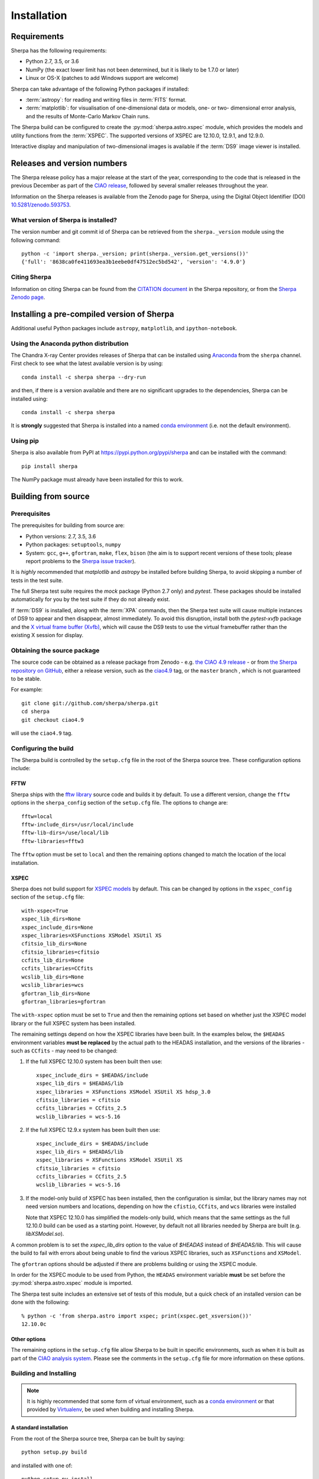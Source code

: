 ************
Installation
************

Requirements
============

Sherpa has the following requirements:

* Python 2.7, 3.5, or 3.6
* NumPy (the exact lower limit has not been determined,
  but it is likely to be 1.7.0 or later)
* Linux or OS-X (patches to add Windows support are welcome)
  
Sherpa can take advantage of the following Python packages
if installed:

* :term:`astropy`: for reading and writing files in
  :term:`FITS` format.
* :term:`matplotlib`: for visualisation of
  one-dimensional data or models, one- or two- dimensional
  error analysis, and the results of Monte-Carlo Markov Chain
  runs.

The Sherpa build can be configured to create the
:py:mod:`sherpa.astro.xspec` module, which provides the models and utility
functions from the :term:`XSPEC`.
The supported versions of XSPEC are 12.10.0, 12.9.1, and 12.9.0.

Interactive display and manipulation of two-dimensional images
is available if the :term:`DS9` image viewer is installed.

Releases and version numbers
============================

The Sherpa release policy has a major release at the start of
the year, corresponding to the code that is released in the
previous December as part of the
`CIAO release <http://cxc.harvard.edu/ciao/>`_, followed by
several smaller releases throughout the year.

Information on the Sherpa releases is available from the
Zenodo page for Sherpa, using the Digital Object Identifier
(DOI) `10.5281/zenodo.593753 <https://doi.org/10.5281/zenodo.593753>`_.

What version of Sherpa is installed?
------------------------------------

The version number and git commit id of Sherpa can be retrieved from
the ``sherpa._version`` module using the following command::

    python -c 'import sherpa._version; print(sherpa._version.get_versions())'
    {'full': '8638ca0fe411693ea3b1eebe0df47512ec5bd542', 'version': '4.9.0'}

Citing Sherpa
-------------

Information on citing Sherpa can be found from the
`CITATION document <https://github.com/sherpa/sherpa/blob/master/CITATION>`_
in the Sherpa repository, or from the 
`Sherpa Zenodo page <https://doi.org/10.5281/zenodo.593753>`_.
    
Installing a pre-compiled version of Sherpa
===========================================

Additional useful Python packages include ``astropy``, ``matplotlib``,
and ``ipython-notebook``.

Using the Anaconda python distribution
--------------------------------------

The Chandra X-ray Center provides releases of Sherpa that can be
installed using
`Anaconda <https://www.continuum.io/anaconda-overview>`_
from the ``sherpa`` channel. First check
to see what the latest available version is by using::

    conda install -c sherpa sherpa --dry-run

and then, if there is a version available and there are no
significant upgrades to the dependencies, Sherpa can be installed
using::

    conda install -c sherpa sherpa
    
It is **strongly** suggested that Sherpa is installed into a named
`conda environment <http://conda.pydata.org/docs/using/envs.html>`_
(i.e. not the default environment).

Using pip
---------

Sherpa is also available from PyPI at
https://pypi.python.org/pypi/sherpa and can be installed with the
command::

    pip install sherpa

The NumPy package must already have been installed for this to work.    

Building from source
====================

Prerequisites
-------------

The prerequisites for building from source are:

* Python versions: 2.7, 3.5, 3.6
* Python packages: ``setuptools``, ``numpy``
* System: ``gcc``, ``g++``, ``gfortran``, ``make``, ``flex``,
  ``bison`` (the aim is to support recent versions of these
  tools; please report problems to the
  `Sherpa issue tracker <https://github.com/sherpa/sherpa/issues/>`_).

It is *highly* recommended that `matplotlib` and `astropy` be installed
before building Sherpa, to avoid skipping a number of tests in the
test suite.

The full Sherpa test suite requires the `mock` package (Python 2.7 only)
and `pytest`. These packages should be installed
automatically for you by the test suite if they do not already exist.

If :term:`DS9` is installed, along with the :term:`XPA` commands,
then the Sherpa test suite will cause multiple instances of DS9 to
appear and then disappear, almost immediately. To avoid this
disruption, install both the `pytest-xvfb` package and the
`X virtual frame buffer (Xvfb) <https://en.wikipedia.org/wiki/Xvfb>`_,
which will cause the DS9 tests to use the virtual framebuffer rather
than the existing X session for display.

Obtaining the source package
----------------------------

The source code can be obtained as a release package from
Zenodo - e.g.
`the CIAO 4.9 release <https://zenodo.org/record/207470>`_ -
or from
`the Sherpa repository on GitHub <https://github.com/sherpa/sherpa>`_,
either a release version,
such as the
`ciao4.9 <https://github.com/sherpa/sherpa/tree/ciao4.9>`_ tag,
or the ``master`` branch , which is not guaranteed to be stable.

For example::

    git clone git://github.com/sherpa/sherpa.git
    cd sherpa
    git checkout ciao4.9

will use the ``ciao4.9`` tag.

Configuring the build
---------------------

The Sherpa build is controlled by the ``setup.cfg`` file in the
root of the Sherpa source tree. These configuration options
include:

FFTW
^^^^

Sherpa ships with the `fftw library <http://www.fftw.org/>`_ source
code and builds it by default. To use a different version, change
the ``fftw`` options in the ``sherpa_config`` section of the
``setup.cfg`` file. The options to change are::

    fftw=local
    fftw-include_dirs=/usr/local/include
    fftw-lib-dirs=/use/local/lib
    fftw-libraries=fftw3

The ``fftw`` option must be set to ``local`` and then the remaining
options changed to match the location of the local installation.

XSPEC
^^^^^

Sherpa does not build support for
`XSPEC models <https://heasarc.gsfc.nasa.gov/xanadu/xspec/>`_
by default. This can be changed by options in the ``xspec_config``
section of the ``setup.cfg`` file::
  
    with-xspec=True
    xspec_lib_dirs=None
    xspec_include_dirs=None
    xspec_libraries=XSFunctions XSModel XSUtil XS
    cfitsio_lib_dirs=None
    cfitsio_libraries=cfitsio
    ccfits_lib_dirs=None
    ccfits_libraries=CCfits
    wcslib_lib_dirs=None
    wcslib_libraries=wcs
    gfortran_lib_dirs=None
    gfortran_libraries=gfortran

The ``with-xspec`` option must be set to ``True`` and then the
remaining options set based on whether just the
XSPEC model library or the full XSPEC system has been installed.

The remaining settings depend on how the XSPEC libraries have
been built. In the examples below, the ``$HEADAS`` environment
variables **must be replaced** by the actual path to the
HEADAS installation, and the versions of the libraries - such
as ``CCfits`` - may need to be changed:

1. If the full XSPEC 12.10.0 system has been built then use::

       xspec_include_dirs = $HEADAS/include
       xspec_lib_dirs = $HEADAS/lib
       xspec_libraries = XSFunctions XSModel XSUtil XS hdsp_3.0
       cfitsio_libraries = cfitsio
       ccfits_libraries = CCfits_2.5
       wcslib_libraries = wcs-5.16

2. If the full XSPEC 12.9.x system has been built then use::

       xspec_include_dirs = $HEADAS/include
       xspec_lib_dirs = $HEADAS/lib
       xspec_libraries = XSFunctions XSModel XSUtil XS
       cfitsio_libraries = cfitsio
       ccfits_libraries = CCfits_2.5
       wcslib_libraries = wcs-5.16

3. If the model-only build of XSPEC has been installed, then
   the configuration is similar, but the library names may
   not need version numbers and locations, depending on how the
   ``cfistio``, ``CCfits``, and ``wcs`` libraries were installed

   Note that XSPEC 12.10.0 has simplified the models-only build,
   which means that the same settings as the full 12.10.0 build
   can be used as a starting point. However, by default not all
   libraries needed by Sherpa are built (e.g. `libXSModel.so`).

A common problem is to set the `xspec_lib_dirs` option to the value
of `$HEADAS` instead of `$HEADAS/lib`. This will cause the build to
fail with errors about being unable to find the various XSPEC libraries,
such as ``XSFunctions`` and ``XSModel``.

The ``gfortran`` options should be adjusted if there are problems
building or using the XSPEC module.

In order for the XSPEC module to be used from Python, the
``HEADAS`` environment variable **must** be set before the
:py:mod:`sherpa.astro.xspec` module is imported.

The Sherpa test suite includes an extensive set of tests of this
module, but a quick check of an installed version can be done with
the following::

    % python -c 'from sherpa.astro import xspec; print(xspec.get_xsversion())'
    12.10.0c

Other options
^^^^^^^^^^^^^

The remaining options in the ``setup.cfg`` file allow Sherpa to be
built in specific environments, such as when it is built as part
of the `CIAO analysis system <http://cxc.harvard.edu/ciao/>`_. Please
see the comments in the ``setup.cfg`` file for more information on
these options.

Building and Installing
-----------------------

.. note::
   
   It is highly recommended that some form of virtual environment,
   such as a
   `conda environment <http://conda.pydata.org/docs/using/envs.html>`_
   or that provided by
   `Virtualenv <https://virtualenv.pypa.io/en/stable/>`_,
   be used when building and installing Sherpa.

A standard installation
^^^^^^^^^^^^^^^^^^^^^^^

From the root of the Sherpa source tree, Sherpa can be built by saying::

    python setup.py build

and installed with one of::

    python setup.py install
    python setup.py install --user

A development build
^^^^^^^^^^^^^^^^^^^

The ``develop`` option should be used when developing Sherpa (such as
adding new functionality or fixing a bug)::

    python setup.py develop

Tests can then be run with the ``test`` option::

    python setup.py test

The
`Sherpa test data suite <https://github.com/sherpa/sherpa-test-data>`_
can be installed to reduce the number of tests
that are skipped with the following (this is only for those builds
which used ``git`` to access the source code)::

    git submodule init
    git submodule update

.. note::

   Although the standard Python setuptools approach is used to build
   Sherpa, there may be issues when using some of the other build
   targets, such as ``build_ext``. Please report these to the
   `Sherpa issues page <https://github.com/sherpa/sherpa/issues/>`_.   
  
Building the documentation
--------------------------

.. warning::

   The documentation support is **highly experimental**. It is also
   **restricted** to Python 3 systems.

Building the documentation requires the Sherpa source code and several
additional packages:

* Python 3.5 or greater
* `Sphinx <http://sphinx.pocoo.org/>`_, version 1.3 or later
* The ``sphinx_rtd_theme``
* NumPy and six

With these installed, the documentation can be built with the
``build_sphinx`` target::

    python setup.py build_sphinx

This can be done **without** building Sherpa (either an installation
or development version), since Mock objects are used to represent
compiled and optional components.

The documentation should be placed in ``build/sphinx/html/index.html``,
although this may depend on what version of Sphinx is used.

It is also possible to build the documentation from within the ``docs/``
directory::

    cd docs
    make html

This places the documentation in ``_build/html/index.html``.
    
Testing the Sherpa installation
===============================

A very-brief "smoke" test can be run from the command-line with
the ``sherpa_smoke`` executable::

    sherpa_smoke
    WARNING: failed to import sherpa.astro.xspec; XSPEC models will not be available
    ----------------------------------------------------------------------
    Ran 7 tests in 0.456s

    OK (skipped=5)

or from the Python prompt::
  
    >>> import sherpa
    >>> sherpa.smoke()
    WARNING: failed to import sherpa.astro.xspec; XSPEC models will not be available
    ----------------------------------------------------------------------
    Ran 7 tests in 0.447s

    OK (skipped=5)
    
This provides basic validation that Sherpa has been installed
correctly, but does not run many functional tests. The screen output
will include additional warning messages if the ``astropy`` or
``matplotlib`` packages are not installed, or Sherpa was built
without support for the XSPEC model library.
    
The Sherpa installation also includes the ``sherpa_test`` command-line
tool which will run through the Sherpa test suite (the number of
tests depends on what optional packages are available and how
Sherpa was configured when built)::

    sherpa_test

The ``sherpa`` Anaconda channel contains the ``sherpatest`` package, which
provides a number of data files in ASCII and FITS formats. This is
only useful when developing Sherpa, since the package is large. It
will automatically be picked up by the ``sherpa_test`` script
once it is installed.
